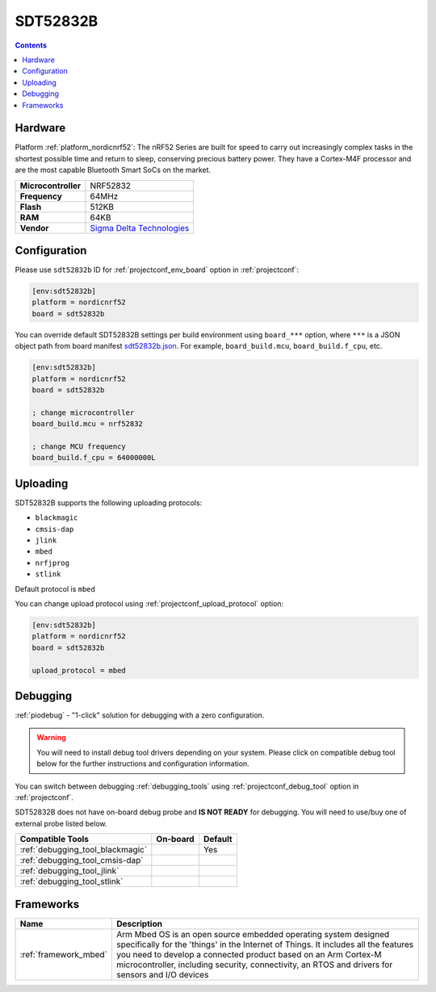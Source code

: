  
.. _board_nordicnrf52_sdt52832b:

SDT52832B
=========

.. contents::

Hardware
--------

Platform :ref:`platform_nordicnrf52`: The nRF52 Series are built for speed to carry out increasingly complex tasks in the shortest possible time and return to sleep, conserving precious battery power. They have a Cortex-M4F processor and are the most capable Bluetooth Smart SoCs on the market.

.. list-table::

  * - **Microcontroller**
    - NRF52832
  * - **Frequency**
    - 64MHz
  * - **Flash**
    - 512KB
  * - **RAM**
    - 64KB
  * - **Vendor**
    - `Sigma Delta Technologies <https://os.mbed.com/platforms/SDT52832B/?utm_source=platformio.org&utm_medium=docs>`__


Configuration
-------------

Please use ``sdt52832b`` ID for :ref:`projectconf_env_board` option in :ref:`projectconf`:

.. code-block:: ini

  [env:sdt52832b]
  platform = nordicnrf52
  board = sdt52832b

You can override default SDT52832B settings per build environment using
``board_***`` option, where ``***`` is a JSON object path from
board manifest `sdt52832b.json <https://github.com/platformio/platform-nordicnrf52/blob/master/boards/sdt52832b.json>`_. For example,
``board_build.mcu``, ``board_build.f_cpu``, etc.

.. code-block:: ini

  [env:sdt52832b]
  platform = nordicnrf52
  board = sdt52832b

  ; change microcontroller
  board_build.mcu = nrf52832

  ; change MCU frequency
  board_build.f_cpu = 64000000L


Uploading
---------
SDT52832B supports the following uploading protocols:

* ``blackmagic``
* ``cmsis-dap``
* ``jlink``
* ``mbed``
* ``nrfjprog``
* ``stlink``

Default protocol is ``mbed``

You can change upload protocol using :ref:`projectconf_upload_protocol` option:

.. code-block:: ini

  [env:sdt52832b]
  platform = nordicnrf52
  board = sdt52832b

  upload_protocol = mbed

Debugging
---------

:ref:`piodebug` - "1-click" solution for debugging with a zero configuration.

.. warning::
    You will need to install debug tool drivers depending on your system.
    Please click on compatible debug tool below for the further
    instructions and configuration information.

You can switch between debugging :ref:`debugging_tools` using
:ref:`projectconf_debug_tool` option in :ref:`projectconf`.

SDT52832B does not have on-board debug probe and **IS NOT READY** for debugging. You will need to use/buy one of external probe listed below.

.. list-table::
  :header-rows:  1

  * - Compatible Tools
    - On-board
    - Default
  * - :ref:`debugging_tool_blackmagic`
    - 
    - Yes
  * - :ref:`debugging_tool_cmsis-dap`
    - 
    - 
  * - :ref:`debugging_tool_jlink`
    - 
    - 
  * - :ref:`debugging_tool_stlink`
    - 
    - 

Frameworks
----------
.. list-table::
    :header-rows:  1

    * - Name
      - Description

    * - :ref:`framework_mbed`
      - Arm Mbed OS is an open source embedded operating system designed specifically for the 'things' in the Internet of Things. It includes all the features you need to develop a connected product based on an Arm Cortex-M microcontroller, including security, connectivity, an RTOS and drivers for sensors and I/O devices